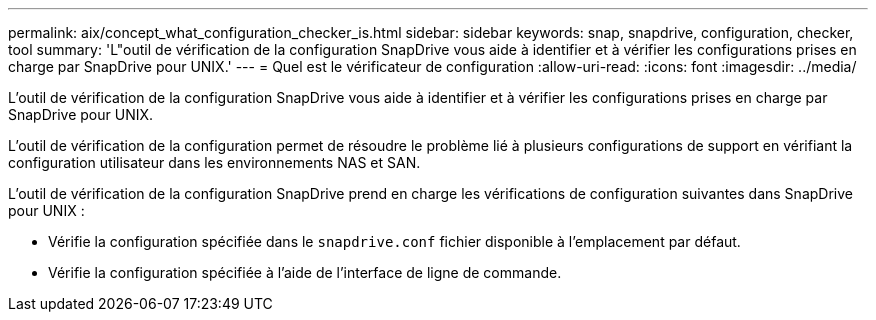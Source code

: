 ---
permalink: aix/concept_what_configuration_checker_is.html 
sidebar: sidebar 
keywords: snap, snapdrive, configuration, checker, tool 
summary: 'L"outil de vérification de la configuration SnapDrive vous aide à identifier et à vérifier les configurations prises en charge par SnapDrive pour UNIX.' 
---
= Quel est le vérificateur de configuration
:allow-uri-read: 
:icons: font
:imagesdir: ../media/


[role="lead"]
L'outil de vérification de la configuration SnapDrive vous aide à identifier et à vérifier les configurations prises en charge par SnapDrive pour UNIX.

L'outil de vérification de la configuration permet de résoudre le problème lié à plusieurs configurations de support en vérifiant la configuration utilisateur dans les environnements NAS et SAN.

L'outil de vérification de la configuration SnapDrive prend en charge les vérifications de configuration suivantes dans SnapDrive pour UNIX :

* Vérifie la configuration spécifiée dans le `snapdrive.conf` fichier disponible à l'emplacement par défaut.
* Vérifie la configuration spécifiée à l'aide de l'interface de ligne de commande.

